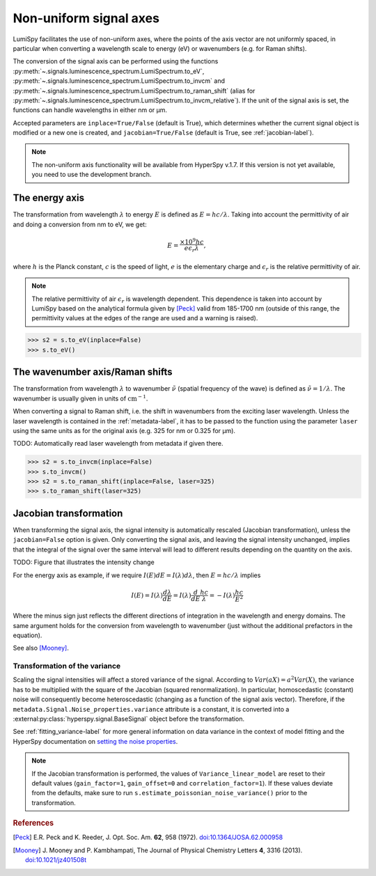.. _signal_axis-label:

Non-uniform signal axes
***********************

LumiSpy facilitates the use of non-uniform axes, where the points of the axis
vector are not uniformly spaced, in particular when converting a wavelength
scale to energy (eV) or wavenumbers (e.g. for Raman shifts).

The conversion of the signal axis can be performed using the functions 
:py:meth:`~.signals.luminescence_spectrum.LumiSpectrum.to_eV`,
:py:meth:`~.signals.luminescence_spectrum.LumiSpectrum.to_invcm` and
:py:meth:`~.signals.luminescence_spectrum.LumiSpectrum.to_raman_shift`
(alias for :py:meth:`~.signals.luminescence_spectrum.LumiSpectrum.to_invcm_relative`).
If the unit of the signal axis is set, the functions can handle wavelengths in
either nm or µm.

Accepted parameters are ``inplace=True/False`` (default is True), which
determines whether the current signal object is modified or a new one is
created, and ``jacobian=True/False`` (default is True, see
:ref:`jacobian-label`).

.. Note::

    The non-uniform axis functionality will be available from HyperSpy v.1.7.
    If this version is not yet available, you need to use the development branch.


.. _energy_axis-label:

The energy axis
===============

The transformation from wavelength :math:`\lambda` to energy :math:`E` is
defined as :math:`E = h c/ \lambda`. Taking into account the permittivity of
air and doing a conversion from nm to eV, we get:

.. math::

    E = \frac{\times10^9 h c}{e \epsilon_r \lambda},

where :math:`h` is the Planck constant, :math:`c` is the speed of light,
:math:`e` is the elementary charge and :math:`\epsilon_r` is the relative
permittivity of air.

.. Note::

    The relative permittivity of air :math:`\epsilon_r` is wavelength
    dependent. This dependence is taken into account by LumiSpy based on the
    analytical formula given by [Peck]_ valid from 185-1700 nm
    (outside of this range, the permittivity values at the edges of the range
    are used and a warning is raised).

.. code-block:: python

    >>> s2 = s.to_eV(inplace=False)
    >>> s.to_eV()


.. _wavenumber_axis-label:

The wavenumber axis/Raman shifts
================================

The transformation from wavelength :math:`\lambda` to wavenumber
:math:`\tilde{\nu}` (spatial frequency of the wave) is defined as
:math:`\tilde{\nu} = 1/ \lambda`. The wavenumber is usually given in units of
:math:`\mathrm{cm}^{-1}`.

When converting a signal to Raman shift, i.e. the shift in wavenumbers from
the exciting laser wavelength. Unless the laser wavelength is contained in the
:ref:`metadata-label`, it has to be passed to the function using the parameter
``laser`` using the same units as for the original axis (e.g. 325 for nm or
0.325 for µm).

TODO: Automatically read laser wavelength from metadata if given there.

.. code-block:: python

    >>> s2 = s.to_invcm(inplace=False)
    >>> s.to_invcm()
    >>> s2 = s.to_raman_shift(inplace=False, laser=325)
    >>> s.to_raman_shift(laser=325)


.. _jacobian-label:

Jacobian transformation
=======================

When transforming the signal axis, the signal intensity is automatically
rescaled (Jacobian transformation), unless the ``jacobian=False`` option is
given. Only converting the signal axis, and leaving the signal intensity
unchanged, implies that the integral of the signal over the same interval will
lead to different results depending on the quantity on the axis.

TODO: Figure that illustrates the intensity change

For the energy axis as example, if we require :math:`I(E)dE = I(\lambda)d\lambda`,
then :math:`E=hc/\lambda` implies

.. math ::

    I(E) = I(\lambda)\frac{d\lambda}{dE} = I(\lambda)\frac{d}{dE}
    \frac{h c}{\lambda} = - I(\lambda) \frac{h c}{E^2}

Where the minus sign just reflects the different directions of integration in
the wavelength and energy domains. The same argument holds for the conversion
from wavelength to wavenumber (just without the additional prefactors in the
equation).

See also [Mooney]_.


.. _jacobian_variance-label:

Transformation of the variance
------------------------------

Scaling the signal intensities will affect a stored variance of the signal.
According to :math:`Var(aX) = a^2Var(X)`, the variance has to be multiplied
with the square of the Jacobian (squared renormalization). In particular,
homoscedastic (constant) noise will consequently become heteroscedastic
(changing as a function of the signal axis vector). Therefore, if the
``metadata.Signal.Noise_properties.variance`` attribute is a constant, it is
converted into a :external:py:class:`hyperspy.signal.BaseSignal` object before
the transformation.

See :ref:`fitting_variance-label` for more general information on data variance
in the context of model fitting and the HyperSpy documentation on `setting
the noise properties <https://hyperspy.org/hyperspy-doc/current/user_guide/signal.html?highlight=variance_linear_model#setting-the-noise-properties>`_.

.. Note::

    If the Jacobian transformation is performed, the values of
    ``Variance_linear_model`` are reset to their default values
    (``gain_factor=1``, ``gain_offset=0`` and ``correlation_factor=1``). If
    these values deviate from the defaults, make sure to run
    ``s.estimate_poissonian_noise_variance()`` prior to the transformation.


.. rubric:: References

.. [Peck] E.R. Peck and K. Reeder, J. Opt. Soc. Am. **62**, 958
    (1972). `doi:10.1364/JOSA.62.000958 <https://doi.org/10.1364/JOSA.62.000958>`_

.. [Mooney] J. Mooney and P. Kambhampati, The Journal of
    Physical Chemistry Letters **4**, 3316 (2013).
    `doi:10.1021/jz401508t <https://doi.org/10.1021/jz401508t>`_
